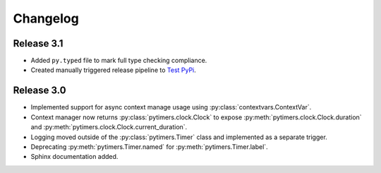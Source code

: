 Changelog
=========

Release 3.1
-----------

* Added ``py.typed`` file to mark full type checking compliance.
* Created manually triggered release pipeline to `Test PyPi <https://test.pypi.org/project/pytimers/>`_.


Release 3.0
-----------

* Implemented support for async context manage usage using :py:class:`contextvars.ContextVar`.
* Context manager now returns :py:class:`pytimers.clock.Clock` to expose :py:meth:`pytimers.clock.Clock.duration` and :py:meth:`pytimers.clock.Clock.current_duration`.
* Logging moved outside of the :py:class:`pytimers.Timer` class and implemented as a separate trigger.
* Deprecating :py:meth:`pytimers.Timer.named` for :py:meth:`pytimers.Timer.label`.
* Sphinx documentation added.
